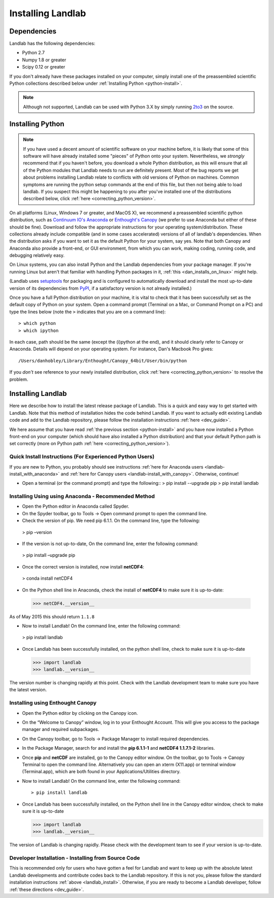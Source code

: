 .. _install:

==================
Installing Landlab
==================

Dependencies
============

Landlab has the following dependencies:

- Python 2.7
- Numpy 1.8 or greater
- Scipy 0.12 or greater

If you don't already have these packages installed on your computer, simply
install one of the preassembled scientific Python collections described below
under :ref:`Installing Python <python-install>`.

.. note::

  Although not supported, Landlab can be used with Python 3.X by simply
  running `2to3 <http://docs.python.org/2/library/2to3.html>`_ on the source.

.. _python-install:

Installing Python
=================

.. note::

    If you have used a decent amount of scientific software on  your machine before, it is 
    likely that some of this software will have already installed some "pieces" of Python
    onto your system. Nevertheless, we *strongly* recommend that if you haven't before, 
    you download a whole Python distribution, as this will ensure that all of the Python 
    modules that Landlab needs to run are definitely present. Most of the bug reports we
    get about problems installing Landlab relate to conflicts with old versions of Python
    on machines. Common symptoms are running the python setup commands at the end of this
    file, but then not being able to load landlab.
    If you suspect this might be happening to you after you've installed one
    of the distributions described below, click :ref:`here <correcting_python_version>`.

On all platforms (Linux, Windows 7 or greater, and MacOS X), we recommend a
preassembled scientific python distribution, such as `Continuum IO's Anaconda
<https://store.continuum.io/cshop/anaconda/>`_ or `Enthought's Canopy
<https://www.enthought.com/products/canopy/>`_ (we prefer to use Anaconda but
either of these should be fine). Download and follow the appropriate instructions 
for your operating system/distribution. These collections already include compatible
(and in some cases accelerated) versions of all of landlab's dependencies. When the
distribution asks if you want to set it as the default Python for your system, say yes.  Note that both Canopy and Anaconda also provide a front-end, or GUI environment, from which you can work, making coding, running code, and debugging relatively easy.

On Linux systems, you can also install Python and the Landlab dependencies
from your package manager. If you're running Linux but aren't that familiar
with handling Python packages in it, :ref:`this <dan_installs_on_linux>`
might help.

(Landlab uses `setuptools <https://pypi.python.org/pypi/setuptools>`_ for
packaging and is configured to automatically download and install the most
up-to-date version of its dependencies from `PyPI
<https://pypi.python.org/pypi>`_, if a satisfactory version is not already
installed.)

Once you have a full Python distribution on your machine, it is vital to check that
it has been successfully set as the default copy of Python on your system. Open a command
prompt (Terminal on a Mac, or Command Prompt on a PC) and type the lines below (note the ``>`` indicates that you are on a command line)::

  > which python
  > which ipython 

In each case, path should be the same (except the (i)python at the 
end), and it should clearly refer to Canopy or Anaconda. Details will depend on your
operating system. For instance, Dan's Macbook Pro gives::

    /Users/danhobley/Library/Enthought/Canopy_64bit/User/bin/python

If you *don't* see reference to your newly installed distribution, click :ref:`here 
<correcting_python_version>` to resolve the problem.

.. _landlab-install:

Installing Landlab
==================

Here we describe how to install the latest release package of Landlab.  This is a quick and easy way to get started with Landlab.  Note that this method of installation hides the code behind Landlab.  If you want to actually edit existing Landlab code and add to the Landlab repository, please follow the installation instructions :ref:`here 
<dev_guide>`.

We here assume that you have read :ref:`the previous section <python-install>` and you have now installed a Python front-end  on your computer (which should have also installed a Python distribution) and that your default Python path is set correctly (more on Python path :ref:`here <correcting_python_version>`).

Quick Install Instructions (For Experienced Python Users)
+++++++++++++++++++++++++++++++++++++++++++++++++++++++++

If you are new to Python, you probably should see instructions :ref:`here for Anaconda users <landlab-install_with_anaconda>` and :ref:`here for Canopy users <landlab-install_with_canopy>`.  Otherwise, continue!

- Open a terminal (or the command prompt) and type the following::
  > pip install --upgrade pip
  > pip install landlab

.. _landlab-install_with_anaconda:

Installing Using using Anaconda  - Recommended Method
++++++++++++++++++++++++++++++++++++++++++++++++++++++

-	Open the Python editor in Anaconda called Spyder.

-	On the Spyder toolbar, go to Tools → Open command prompt to open the command line.

-	Check the version of pip. We need pip 6.1.1. On the command line, type the following::
  > pip –version

-	If the version is not up-to-date, On the command line, enter the following command::
  > pip install –upgrade pip

-	Once the correct version is installed, now install **netCDF4**::
  > conda install netCDF4

-	On the Python shell line in Anaconda, check the install of **netCDF4** to make sure it is up-to-date::
  >>> netCDF4.__version__

As of May 2015 this should return ``1.1.8``

-	Now to install Landlab! On the command line, enter the following command::
  > pip install landlab

-	Once Landlab has been successfully installed, on the python shell line, check to make sure it is up-to-date

   >>> import landlab
   >>> landlab.__version__

The version number is changing rapidly at this point.  Check with the Landlab development team to make sure you have the latest version.

.. _landlab-install_with_canopy:

Installing using Enthought Canopy
+++++++++++++++++++++++++++++++++

- Open the Python editor by clicking on the Canopy icon.

-	On the “Welcome to Canopy” window, log in to your Enthought Account. This will give you access to the package manager and required subpackages. 

- On the Canopy toolbar, go to Tools → Package Manager to install required dependencies.

- In the Package Manager, search for and install the **pip 6.1.1-1** and **netCDF4 1.1.7.1-2** libraries.

-	Once **pip** and **netCDF** are installed, go to the Canopy editor window. On the toolbar, go to Tools → Canopy Terminal to open the command line.  Alternatively you can open an xterm (X11.app) or terminal window (Terminal.app), which are both found in your Applications/Utilities directory.

- Now to install Landlab! On the command line, enter the following command::

  > pip install landlab
  
- Once Landlab has been successfully installed, on the Python shell line in the Canopy editor window, check to make sure it is up-to-date

  >>> import landlab
  >>> landlab.__version__
  
The version of Landlab is changing rapidly.  Please check with the development team to see if your version is up-to-date.


Developer Installation - Installing from Source Code
++++++++++++++++++++++++++++++++++++++++++++++++++++

This is recommended only for users who have gotten a feel for Landlab and want to keep up with the absolute latest Landlab developments and contribute codes back to the Landlab repository.  If this is not you, please follow the standard installation instructions :ref:`above <landlab_install>`.  Otherwise, if you are ready to become a Landlab developer, follow :ref:`these directions <dev_guide>`.
